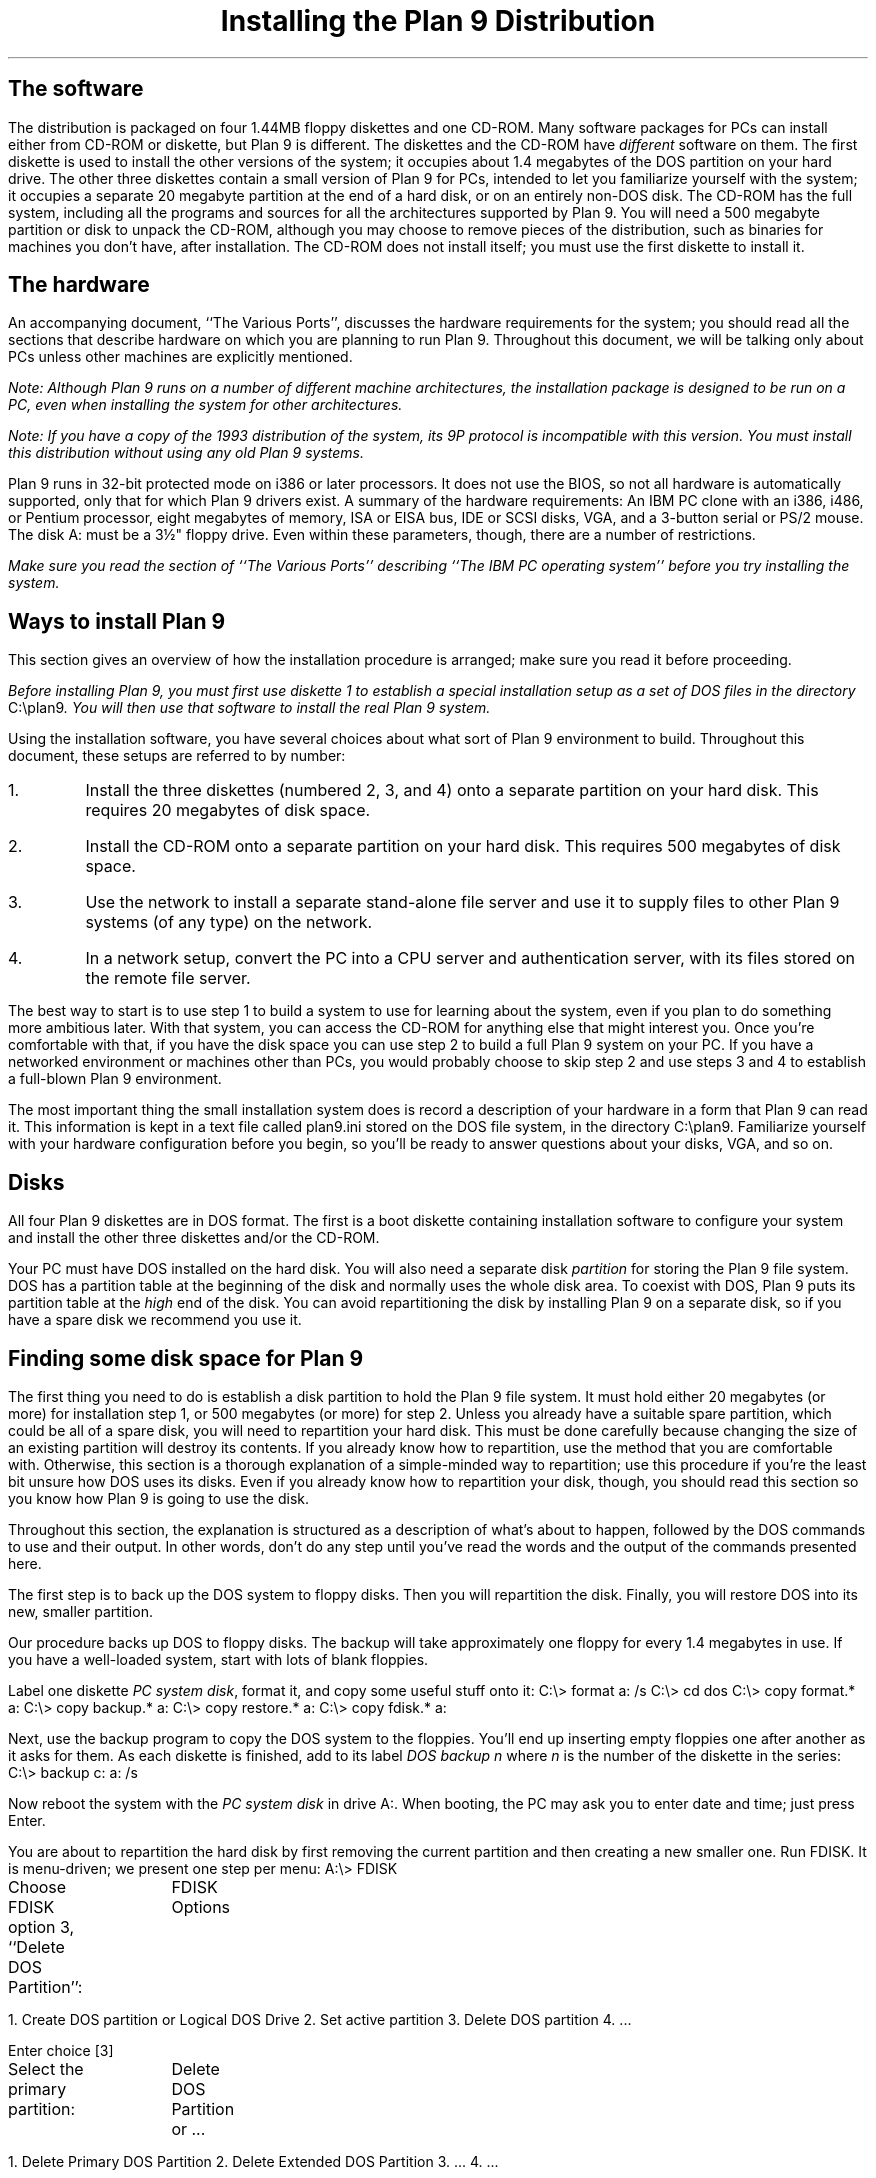 .TL
Installing the Plan 9 Distribution
.SH
The software
.PP
The distribution is packaged on four 1.44MB floppy diskettes and one CD-ROM.
Many software packages for PCs can install either from CD-ROM or diskette,
but Plan 9 is different.
The diskettes and the CD-ROM
have
.I different
software on them.
The first diskette is used to install the other versions of the system; it occupies
about 1.4 megabytes of the DOS partition on your hard drive.
The other three diskettes contain a small version of Plan 9
for PCs, intended to let you familiarize yourself with the system; it occupies
a separate 20 megabyte partition at the end of a hard disk, or on an entirely non-DOS disk.
The CD-ROM has the full system, including all the programs and sources
for all the architectures supported by Plan 9.
You will need a 500 megabyte partition or disk to unpack the CD-ROM,
although you may choose to remove pieces of the distribution, such as binaries
for machines you don't have, after installation.
The CD-ROM does not install itself; you must use the first diskette to install it.
.SH
The hardware
.PP
An accompanying document, ``The Various Ports'',
discusses the hardware requirements for the system; you should read
all the sections that describe hardware on which you are planning to run Plan 9.
Throughout this document, we will be talking only about PCs unless other machines
are explicitly mentioned.
.PP
.I
Note: Although Plan 9 runs on a number of different machine architectures,
the installation package is designed to be run on a PC, even when installing
the system for other architectures.
.R
.PP
.I
Note: If you have a copy of the 1993 distribution of the system,
its 9P protocol is incompatible
with this version.
You must install this distribution without using any old Plan 9 systems.
.R
.PP
Plan 9 runs in 32-bit protected mode on i386 or later processors.
It does not use the BIOS, so not all hardware is automatically supported,
only that for which Plan 9 drivers exist.
A summary of the hardware requirements:
An IBM PC clone with an i386, i486, or Pentium processor,
eight megabytes of memory,
ISA or EISA bus,
IDE or SCSI disks,
VGA, and a
3-button serial or PS/2 mouse.
The disk
.CW A:
must be a 3½" floppy drive.
Even within these parameters, though, there are a number of restrictions.
.PP
.I
Make sure you read the section of ``The Various Ports'' describing ``The IBM PC
operating system''
before you try installing the system.
.R
.SH
Ways to install Plan 9
.PP
This section gives an overview of how the installation procedure is arranged;
make sure you read it before proceeding.
.PP
.I
Before installing Plan 9, you must first use diskette 1 to
establish a special installation setup as a set of DOS files in the
directory
.CW C:\eplan9 .
You will then use that software to install the real Plan 9 system.
.R
.PP
Using the installation software,
you have several choices about what sort of Plan 9 environment to build.
Throughout this document, these setups are referred to by number:
.IP 1.
Install the three diskettes (numbered 2, 3, and 4) onto a separate partition on
your hard disk.  This requires 20 megabytes of disk space.
.IP 2.
Install the CD-ROM onto a separate partition on
your hard disk.  This requires 500 megabytes of disk space.
.IP 3.
Use the network
to install a separate stand-alone file server and use it to supply files to other Plan 9
systems (of any type) on the network.
.IP 4.
In a network setup, convert the PC into a CPU server and authentication server, with
its files stored on the remote file server.
.LP
The best way to start is to use step 1 to build a system to use for learning
about the system, even if you plan to do something more ambitious later.
With that system, you can access the CD-ROM for anything else that might
interest you.
Once you're comfortable with that, if you have the disk space
you can use step 2 to build a full Plan 9 system on your PC.
If you have a networked environment or machines other than PCs, you would
probably choose to skip step 2 and use steps 3 and 4 to establish
a full-blown Plan 9 environment.
.PP
The most important thing the small installation
system does is record a description of your hardware
in a form that Plan 9 can read it.
This information is kept in a text file called
.CW plan9.ini
stored on the DOS file system, in the directory
.CW C:\eplan9 .
Familiarize yourself with your hardware configuration before you begin,
so you'll be ready to answer questions about your disks, VGA, and so on.
.SH
Disks
.PP
All four Plan 9 diskettes are in DOS format.
The first is a boot diskette containing
installation software to
configure your system and install
the other three diskettes and/or the CD-ROM.
.PP
Your PC must have DOS installed on the hard disk.
You will also need a separate disk
.I partition
for storing the Plan 9 file system.
DOS has a partition table at the beginning of the
disk and normally uses the whole disk area.
To coexist with DOS, Plan 9 puts its partition table
at the
.I high
end of the disk.
You can avoid repartitioning the disk by installing Plan 9 on a separate disk,
so if you have a spare disk we recommend you use it.
.SH
Finding some disk space for Plan 9
.PP
The first thing you need to do is establish a disk partition to hold the Plan 9 file system.
It must hold
either 20 megabytes (or more) for installation step 1, or 500 megabytes
(or more) for step 2.
Unless you already have a suitable spare partition, which could be all of a spare disk,
you will need to repartition your hard disk.
This must be done carefully because changing the size of an existing partition will
destroy its contents.
If you already know how to repartition, use the method that you are comfortable with.
Otherwise, this section is a thorough explanation of a simple-minded way
to repartition; use this procedure if you're the least bit unsure how DOS
uses its disks.
Even if you already know how to repartition your disk, though,
you should read this
section so you know how Plan 9 is going to use the disk.
.PP
Throughout this section,
the explanation is structured as a description of what's about to happen,
followed by the DOS commands to use and their output.
In other words, don't do any step until you've read the words and the
output of the commands presented here.
.PP
The first step is to back up the DOS system to floppy disks.
Then you will repartition the disk.
Finally, you will restore DOS into its new, smaller partition.
.PP
Our procedure backs up DOS to floppy disks.
The backup will take approximately one floppy for every 1.4 megabytes in use.
If you have a well-loaded system, start with lots of blank floppies.
.PP
Label one diskette
.I PC
.I system
.I disk ,
format it, and copy some useful stuff onto it:
.P1
C:\e> format a: /s
C:\e> cd dos
C:\e> copy format.* a:
C:\e> copy backup.* a:
C:\e> copy restore.* a:
C:\e> copy fdisk.* a:
.P2
.LP
Next, use the
.CW backup
program to copy the DOS system to the floppies.
You'll end up inserting empty floppies one after
another as it asks for them.
As each diskette is finished, add to its label
.I DOS
.I backup
.I n
where
.I n
is the number of the diskette in the series:
.P1
C:\e> backup c: a: /s
.P2
.LP
Now reboot the system with the
.I PC
.I system
.I disk
in drive
.CW A: .
When booting, the PC may ask you to enter date and time;
just press
.CW Enter .
.PP
You are about to repartition
the hard disk by first removing the current
partition and then creating a new smaller one.
Run
.CW FDISK .
It is menu-driven; we present one step per menu:
.P1
A:\e> FDISK
.P2
.LP
Choose
.CW FDISK
option 3, ``Delete DOS Partition'':
.P1
		FDISK Options

1. Create DOS partition or Logical DOS Drive
2. Set active partition
3. Delete DOS partition
4. ...

Enter choice [3]
.P2
.LP
Select the primary partition:
.P1
		Delete DOS Partition or ...

1. Delete Primary DOS Partition
2. Delete Extended DOS Partition
3. ...
4. ...

Enter choice [1]
.P2
.LP
Confirm that you really want to do it,
choose partition 1, and don't enter a label:
.P1 .2i
		Delete Primary DOS Partition

WARNING! Data in the Deleted Primary DOS Partition will be lost
What primary partition do you want to delete..? [1]
Enter Volume Label..............................? [          ]
Are you sure (Y/N)..............................? [Y]
.P2
.LP
Press
.CW Esc
to get back to the top level menu.
.LP
Create a new DOS partition by choosing option 1
on the next menu:
.P1
		FDISK Options

1. Create DOS partition or Logical DOS Drive
2. Set active partition
3. Delete DOS partition
4. ...

Enter choice [1]
.P2
.LP
Create a primary partition by choosing option 1:
.P1
		Create DOS Partition or ...

1. Create Primary DOS Partition
2. Create Extended DOS Partition
3. ...
4. ...

Enter choice [1]
.P2
.PP
Now you need to pick a size for the primary DOS partition.
Since you will restore DOS back into it and will need some free disk space,
you must use a larger size than what you saved on the floppies.
If you just want to install using Plan 9 installation setep 1,
give DOS all but 20 megabytes.
(The 20 megabytes for Plan 9 provides 8 megabytes for files unpacked from the diskettes
and 12 megabytes for new files.)
For setup 2, you'll need 500 megabytes to hold the contents of the CD-ROM.
.PP
To make things concrete, we'll assume you're leaving 39 megabytes for DOS,
but be sure to use the number you've decided for your system:
.P1
		Create Primary DOS Partition

Do you wish to use the maximum available size for a Primary
DOS Partition and make the partition active(Y/N).....?[N]

Enter partition size in Mbytes or percent of disk space (%) to
create a Primary DOS Partition...............[39]
.P2
.LP
Press
.CW Esc
to get back to the top level menu.
Set the partition you
just created to be ``active'':
.P1
		FDISK Options

1. Create DOS partition or Logical DOS Drive
2. Set active partition
3. Delete DOS partition
4. ...

Enter choice [2]
.P2
.LP
then:
.P1 2m
		Set Active Partition

Enter the number of the partition you want to make active...[1]
.P2
.LP
Press
.CW Esc
twice to get out of
.CW FDISK .
The machine will now reboot automatically.
.LP
Now you must format the resized DOS partition to
be a DOS bootable partition; there's no need to label it:
.P1
A:\e> format c: /s

WARNING, ALL DATA ON THE NON-REMOVABLE DISK
DRIVE C: WILL BE LOST!
Proceed with format(Y/N)?y

Volume label (11 characters, ENTER for none)?
.P2
.LP
Now restore your DOS system from the backup floppies.
You will be asked to insert the backup floppies in the same
order as you made them.
This is as exciting as making the backup:
.P1
A> restore a: c: /s
.P2
.SH
Installing diskette 1 on your DOS hard drive
.PP
With disk space established, you're now ready to start installing Plan 9.
The first step is to use diskette 1 to build a special installation-only version
of Plan 9 on the DOS file system on your hard disk.
Insert diskette 1 in the floppy drive
.CW A:
and boot the machine.
If you have problems doing this, now or later, you can also bring DOS up normally
and then switch to the
.CW A:
drive and run
.CW B ,
that is:
.P1
C:\e> A:
A:\e> B
.P2
The program
.CW B ,
also known as
.CW b.com ,
is documented in the manual section
.I b.com (8);
it is the Plan 9 bootstrap program that loads the kernel into memory.
.PP
If your PC has
.I only
SCSI disks, 
you will need to configure diskette 1
for the system to recognize what kind of SCSI controller you have.
The installer will then write that information
.I "on the diskette,
whereupon you can reboot the system and it should behave like a regular PC.
Because the install program must write on the diskette,
you will first need to make a writable copy of it:
the original diskette is write-protected.
The easiest way to do this is with the DOS command:
.P1
DISKCOPY A: A: /V
.P2
.PP
Note: if you have trouble doing any of these steps, you should read the section called
``Read this section if you have trouble installing on the PC'' and follow its
instructions to make a clean DOS boot diskette.
.PP
Once you've booted from diskette 1, the system will automatically load
the install program.  Eventually it will display a line across the top of the screen that reads
.P1
System Installation & Configuration
.P2
It will then put up a menu.
Use the arrow keys to navigate the
various menus as you run this program;
for those without arrow keys,
.CW Tab
also cycles through the menu items.
The
.CW Enter
key selects from the menu.
.PP
If you boot from this disk more than once,
you may be asked if you want to
remove the Plan 9 installation already on the hard disk.
It is always safe to remove that installation and let the install process
install it again.
Another option at this stage is to reconfigure the system,
which is also safe; it just writes a new Plan 9 configuration file.
Later in the installation process, you may return to this stage and use
the reconfiguration option to rewrite the configuration.
The final option, after you have brought up Plan 9 on your hard disk,
is to boot from diskette 1 again and choose the ``File System Installation'' option.
This is necessary to install a network-based Plan 9 setup, as will be
discussed below.
.PP
The install program will tell you what it's doing each step of the way.
First it will ask you to approve copying 1.44 megabytes onto
.CW C: ,
and then put up a scrolling window of the files it's copying.
Once the files are installed, it will ask you to define the configuration
of the devices on your PC.
Use the menu to define which VGA controller and monitor,
mouse port,
Ethernet card if any,
and so on down the list.
For now, ignore the entry that says
.P1
File system console
.P2
If you make a mistake in the definition, you can go back and change anything
from the main configuration menu (the one that starts with
.CW VGA
.CW setup ).
.PP
Once you choose the
.CW Save
.CW configuration
option, the install program will show you the format of the file
it is going to create as the DOS file
.CW C:\eplan9\eplan9.ini .
This file tells Plan 9 what the hardware configuration is.
Inspect it carefully, and if it looks right,
.CW Save
it; if not,
use the
.CW Redo
option on the submenu to return to the configuration menu.
If you try to use an incorrect
.CW plan9.ini
file, the system will not work properly, but you can
return to the ``Reconfigure system'' option on the first screen
of the installation program and create a new
.CW plan9.ini
any time.
If you're confused about what the file should look like or
what hardware parameters there are, look at the manual page
.I plan9.ini (8)
in Volume 1 of the manual and also the ``Various Ports'' document.
If you're unsure of the specifications of your hardware,
you should find most of the information you need in the manuals
supplied by the manufacturers of the devices.
.PP
Once you use the
.CW Save
option to write the
.CW plan9.ini
file to the hard disk, remove the floppy from drive
.CW A:
and follow the directions to reboot DOS.
When you get back to the 
.CW C:\e>\|\|
DOS prompt, type
.P1
PLAN9\eB
.P2
and press
.CW Enter .
If all goes well, the system will bring up a new install program that reads, across
the top of the screen,
.P1
File System Installation
.P2
You are now ready to use the little version of Plan 9 on your
.CW C:
drive to install a real Plan 9 from diskettes 2, 3, and 4 and/or the CD-ROM.
You will see a menu with the various options displayed.
The next few sections go through these options.
The numbered sections refer to items in the top menu.
Other sections provide background to the procedures.
.SH
1. Install 3 Diskette System to local drive.
.PP
In this installation option, you will install the version of the system on floppies 2, 3, and 4
onto a separate Plan 9 partition on a hard disk.
After it is installed, you will still use DOS to bootstrap Plan 9 by the usual method:
typing
.CW PLAN9\eB
to run the version of
.CW b.com
installed on DOS drive
.CW C: .
.PP
The first thing you will need to define is which drive has the partition you've
reserved to hold the Plan 9 file system.
The installer will prompt you with a menu of disks it discovers in your hardware.
When you've chosen, the installer will set up the Plan 9 partition table at the
end of that disk, start up the file system program, and
prompt you to insert diskette 2.
.PP
As the diskettes unpack, a scrolling window will show the files being copied from
the diskette to the new file system.
After all three diskettes have been unpacked,
you will see this menu:
.P1
Make the newly installed Plan 9 the default
Reconfigure the system
Exit to system
Reboot
.P2
Take the first option, which will update your
.CW plan9.ini
to make the system use the newly created file system when you reboot.
After you've done this, the menu will automatically select the
.CW Reboot
option.
Remove the diskette from drive
.CW A:
and use the
.CW Reboot
option on the menu.
.PP
For the record,
the second option on this menu gets you back to the configuration menu;
the third exits to the little Plan 9 on
.CW C: ,
which is only for troubleshooting;
the last will reboot DOS.
.PP
After the reboot, you will be back in DOS and should run
.CW PLAN9\eB .
The system will come up, but not all the way.
It will stop with a line that reads something like this:
.P1
root is from (local, 9600, 19200, il)[local!#H/hd0fs]:
.P2
This is asking you to choose which device to use as the root file system;
you want the default, whatever is in the square brackets, so press
.CW Enter .
Then you will be prompted for a user name:
.P1
user[none]:
.P2
Again, take the default.
The system will turn on the VGA and ask you if it should start the window system.
Say yes,
and you're off.
Click the left mouse button over the window holding text, and you're ready to type commands.
.PP
The next section describes how to establish
a private environment.
.SH
Setting up a stand-alone machine
.PP
If you have set up a PC using option 1 or 2 of the installation menu,
you will have a self-contained Plan 9 environment.
The first thing you need to know about is
the local file system.
Whenever you are running a local Plan 9 file system from hard disk,
a program called
.CW kfs
(see
.I kfs (4))
is providing file service.
It has a set of commands to configure and control the file system; see
.I kfscmd (8)).
Before you reboot, you should run the command
.P1
disk/kfscmd halt
.P2
and wait for the command to complete in order to shut down safely.
Other useful arguments to
.CW disk/kfscmd
are
.CW sync ,
which flushes
.CW kfs 's
buffer cache;
.CW allow ,
which allows anyone to read and write the files; and
.CW disallow ,
which restores normal permission checking.
The
.CW allow
command is necessary to get users established on the file system.
Even if you're planning to be the only person to use the machine,
you should create a user name for yourself.
In particular, don't use
.CW none ,
which has special meaning in Plan 9.
.PP
The permissions checking in kfs is not supposed to be secure, it's just to stop
accidents from escalating into disaster.
Stand-alone Plan 9 file servers have much better security,
and therefore take more work to set up.
We'll return to them in a later section.
.PP
For each user name to be established on the file system, run the command
.P1
/sys/lib/kfsuser username
.P2
This will do all the necessary work to establish a basic Plan 9 environment
for that user.
You might even take a look at the command to see how it works;
it's an
.I rc (1)
script.
After a user name has been added this way, run the command
.P1
disk/kfscmd users
.P2
to cause
.CW kfs
to reread the
.CW /adm/users
file.
.PP
When you reboot and log in using a real user name,
you will be prompted for a password;
just press
.CW Enter
until you have an authentication server set up,
another topic we'll visit later.
.PP
To use the Ethernet, you'll have to add an entry in
.CW /lib/ndb/local
describing your machine.
See the man page
.I ndb (6)
or look at the example for the machine called
.CW term
in the section
of this document called ``Make this PC a CPU or Authentication Server''.
.SH
2. Install CD-ROM to local drive
.PP
This proceeds just like setup option 1, but installs a 500 megabyte file system with
all the software.
You will need to tell the installer which drive holds the CD-ROM.
After that, the sequence is as in option 1.
.PP
Once the CD-ROM is unpacked, which will take several hours,
you will see the top-level menu discussed under option 1;
use it the same way.
.PP
When the system reboots, follow
the same directions as under option 1.
The system should come up the same way, but with many more files visible.
.PP
See the previous section to see how to
get a private environment established now.
.SH
Building a Plan 9 network
.PP
A full Plan 9 environment includes networked file servers,
CPU servers, and authentication servers.
Before setting up such an environment, you should familiarize yourself
with the simple stand-alone system built from the previous installation procedures.
You should also read enough of the manuals to have an idea how the system
is structured.
.PP
None of the networked machines needs to be a PC, but the distribution is packaged
to install
.I from
a PC.
For example, you can use the diskettes to set up a SUN file server, but you must do so
from a PC talking to the SUN over the Ethernet.
.PP
The steps to install a Plan 9 network are as follows:
.IP •
Boot a file server.
.IP •
Use the installation package to load the CD-ROM onto the file server (installation option 3).
.IP •
The file server is now running without authentication.
While it's in this state, edit administrative files holding information about
network addresses, users, and so on.
.IP •
Use the file server unauthenticated for a while to get comfortable with the setup.
.IP •
Turn a PC into a combined CPU server and authentication server
(installation option 4).
.IP •
Enable authentication on the file server.
.SH
3a. Make a PC file server boot disk
.PP
This section tells you how to build a boot diskette to bring up a PC as a file
server.
If your file server is not going to be a PC, ignore this section.
You will, however, need to find a way to get the
file server booted using
.BOOTP
to load the appropriate kernel from the CD-ROM; see
.I booting (8).
.PP
Boot from diskette 1,
and choose the ``File System Installation'' option.
Reboot the machine, start Plan 9 normally, and it will
automatically run the installation software again.
Choose the appropriate option from its top-level menu.
.PP
This installation option writes a new diskette that will boot a Plan 9 PC file server.
To do this, you must have a CD-ROM drive on the machine you are using
to write the diskette, as it will hold files that are only shipped on the CD-ROM.
This also means you must have the
.CW plan9.ini
file set up correctly to access the CD-ROM.
.PP
First you need to select a CD-ROM drive and
load the CD-ROM in the drive.
Then place a writable blank diskette
in drive
.CW A: .
The install program will write the boot diskette.
.PP
At this point, you need to provide the configuration information
.I "for the file server machine.
Walk through the menus as usual, but this time also select the
.P1
File system console
.P2
option.
This defines which device will serve as the administrative console for the file server machine.
You probably want to choose the
.CW CGA
option unless you plan to do something like put a remote terminal on a file server
housed in a machine room.
The
.CW VGA
.CW setup
option is not important, because the system won't use the VGA,
but make sure you define the
.CW Ethernet
and
.CW SCSI
.CW Device
options:
the file server must talk on the Ethernet and the
Plan 9 file sever supports only SCSI disks
(see ``The Various Ports'').
.PP
When the configuration is written to the diskette, try booting the
file server using the diskette as a boot disk.
Read the next section before doing this, so you understand how the
file server comes up: it's a completely different arrangement from a Plan 9 machine
running the normal kernel.
The PC file server behaves much like any other Plan 9 file server.
The one peculiarity is that
it uses the floppy both as a boot disk and as a place to store precious
information stored in non-volatile RAM on other machines; see the
.CW nvr
entry in
.I plan9.ini (8).
.PP
If the diskette has a bad configuration, you can return to the installation
machine and write a new configuration file, iterating until it works.
.SH
Starting up the file server
.PP
.I
Carefully read this section before booting the file server.
You are about to write all over some disks.
.R
Also read
.I fs (8)
and
.I fsconfig (8)
to learn about the commands available on the server console.
.PP
When you have a boot disk for a PC file server,
or have found a way to bootstrap another type of file server,
boot the server machine.
The system will chatter a bit and eventually print
.P1
 ** NVR config checksum is incorrect **
.P2
and enter `config' mode.
If you boot the disk a second time, the checksum
in non-volatile RAM will be correct and the system will say
.P1
for config mode hit a key within 5 seconds
.P2
Do what it says.
.PP
The system will prompt you with
.P1
config:
.P2
To this prompt you must type several lines of text to set up the
configuration of the file system.
The first thing to set is the system's name as known to the network.
If the machine is called
.CW kremvax ,
type
.P1
service kremvax
.P2
and a newline.
Then set the machine's IP address, IP subnet mask, and the IP address of
the gateway by typing (using the correct addresses):
.P1
ip 123.111.112.113
ipgw 123.111.112.1
ipmask 255.255.0.0
.P2
.PP
Now you must establish the disk configuration.  First pick a single
SCSI disk
that will store the configuration information in block 0 of the drive.
This information is held in a block (number zero) not otherwise used by the
file system.  Typically, but not necessarily,
it will live on the same drive as the main file system.
Say that's SCSI unit 4.  Then type
.P1
config w4
.P2
The
.CW w
stands for `wren', Plan 9's generic name for SCSI magnetic disks.
Next you must define the layout of the disks that the machine will use.
Here are a couple of examples; if you can't confidently
extrapolate from them to your setup, see
.I fsconfig (8).
A single SCSI disk on unit 4:
.P1
filsys main w4
.P2
A main file system on unit 4, another on unit 5:
.P1
filsys main w4
filsys other w5
.P2
A single file system spanning units 4 and 5:
.P1
filsys main (w4w5)
.P2
A single file system spanning units 4 and 5, blockwise interleaved:
.P1
filsys main [w4w5]
.P2
One of the file systems you define must be called
.CW main ,
the default file system this machine will serve.
Now initialize the structure on the disks:
.P1
ream main
.P2
(Ream any other file systems you've established, too.)
.PP
Take a careful look at what you've typed.
If it's wrong, reset the machine and start again.
Here's a representative display of what the screen should look like:
.P1
config: service kremvax
config: ip 123.111.112.113
config: ipgw 123.111.112.1
config: ipmask 255.255.0.0
config: config w4
config: filsys main [w4w5]
config: ream main
.P2
.PP
All the configuration commands do is set up data structures; they
do no real work.  Once you leave config mode, the file system will
establish the structure you described.  This means that if you make
a mistake you can reset the machine without doing any damage.
To get out of config mode and on to real work, type
.P1
end
.P2
.PP
After you leave config mode, the file server
will initialize its disk and prompt you:
.P1
kremvax:
.P2
The prompt may get lost among the other output; type a couple of newlines.
.PP
If the system crashes horribly at this point, it's probably because the file server
can't find its disks.
The likeliest reasons are that the configuration was specified
wrong or the NVRAM contains bad information.
If the file server is a PC,
write a new server boot diskette with the correct information; this will also
clear the NVRAM section.
If it's not a PC, reboot the system, enter config mode, and make sure the
configuration is right.
.PP
When the server has prompted you with its service name, type
.P1
users default
.P2
to establish a minimal set of users to own the files unpacked from the disk.
See
.I fs (8)
for more information about such commands.
.PP
Check the time the file server has recorded by typing
.P1
date
.P2
If it's wrong, fix it by adjusting the time in seconds; for example, to advance it an hour:
.P1
date +3600
.P2
We apologize for this interface, but in our lab we get the time from a local network server
so the command is unused.
.PP
You now have a file server that will let you connect and talk to it,
.I "as long as you connect with user name
.CW none .
If you try to connect as someone else, you will be rejected as an `unknown user'.
As
.CW none ,
though, you will be able to install the CD-ROM.
.SH
3b. Install CD-ROM to network file server
.PP
When the file server is up, go back to the installation PC and select this option.
(If you didn't do step 3a, read what it says about getting the installation software running again.)
You will be prompted for the IP addresses of the installation PC,
the gateway's IP address, and
the subnet mask.
The installation must be done with machines on the same subnet,
but the information you provide here will be used to build the
network databases on the file server.
.PP
After specifying the IP information for the PC,
supply the IP address of the file server and its
fully-qualified domain name, e.g.,
.P1
gnu-prep.ai.mit.edu
.P2
.PP
Next the installer will ask you to choose whether to dial the server using
IL or TCP.
You want to use IL; the TCP option is for those trying to set up a UNIX
machine as a Plan 9 file server, an arrangement not covered in this
installation guide (see
.I u9fs (4)).
.PP
The installer will now connect to the server.
.PP
Now load the CD-ROM, tell the installer its configuration,
and you're off.
As when installing to local disk, this will take a few hours.
.SH
A few more facts about the file server
.PP
If you need to reboot the file server
after you have installed the CD-ROM but before you have
authentication enabled, you will need to cheat a little.
The reaming process turns off authentication to make it easy to
establish the administration files, but that state is lost if the system is rebooted.
To restore that state after a reboot,
enter config mode (by typing quickly when prompted after the reboot)
and issue an `allow' command:
.P1
config: allow
.P2
This turns off authentication and permission checking;
don't make a habit of it.
.PP
On SUNs, writing the configuration information
to NVRAM destroys the checksum.  When you eventually reboot, the ROM
will decide its NVRAM is untrustworthy and reset all the values.
You'll need to set them back to what you want.  The ROM will not
touch the Plan 9 configuration information, though.
Here's what we type to get the state back; your state might
be different:
.P1
setenv diag-switch? false
setenv selftest-#megs 0
setenv auto-boot? false
setenv boot-device net
.P2
You'll only need to do this once; afterwards everyone will be happy.
The same problem applies to writing the password; see below.
.SH
4. Make this PC a CPU or Authentication Server
.PP
Before a PC can be turned into a CPU or authentication server,
it must first have a Plan 9 partition table on its disk.
The easiest way to do this is to use installation option 1 (3 diskette) or
2 (CD-ROM) to create a file system on the hard drive.
If you've already installed Plan 9 on this machine,
boot the first diskette and select the ``Reconfigure
system'' option.
Define the configuration of the machine, and on the next menu select the option
to run the build procedure.
When the system reboots, it will come up with the top-level menu of
installation options.
.PP
If you've just done the installation, the installer will already know the
pertinent IP addresses for this machine; if not, you'll have to provide them.
In either case, you'll have to provide the IP address and fully-qualified
domain name of the file server.
The installer will then connect to the server
and then ask you to choose which hard disk to use to store the boot kernel.
A partition named
.CW boot
is used to store the kernel from which a Plan 9 PC boots if the root file
system is not a DOS file system.
For example, if the disk is SCSI unit 0, the partition will be a file named
.CW #w0/sd0boot
or, if the device is bound to
.CW /dev ,
.CW /dev/sd0boot .
The installer is asking you to identify the drive whose boot partition will be written.
.PP
Now you need to choose an `authentication user id', or `authid'.
This is a user name that applies to this authentication domain; it is the user name
that all the servers in that domain will use to identify themselves to
the authentication server; its authentication key is stored on the local machine.
On PCs, the key is stored in a partition called
.CW nvram ;
on other machines, it's stored in real non-volatile RAM.
The same authid must be used on all other file servers, CPU servers,
and authentication servers in this domain.
.PP
After you've defined the authid, the installer will place
.CW /386/9pccpu
in the boot partition.
This is a PC kernel for CPU service with its root file system on a remote server.
.PP
The installer will then ask you to reboot.
Get back to the DOS prompt, then go to the console of the file server.
On its console, type the command
.P1
passwd
.P2
This will prompt you for a password.
This is the password to be used by all servers in the authentication domain; it is
authid's password.
Type the password, confirm it, and then you will be asked to give an authid.
Give the same one as on the CPU server.
Next you will need to give the authentication domain name.
This will typically be the same as your authentication domain name.
If your authid is
.CW eduardo
and your file server is named
.CW kremvax.kremlin.mos.su ,
the file server's screen will now look like this:
.P1
kremvax: passwd
New password:
Confirm password:
Authentication id:eduardo

Authentication domain:kremlin.mos.su
.P2
Finally, still on the file server, type the command
.P1
newuser eduardo
.P2
This adds the authid to the
.CW /adm/users
database file.
The file server now has authentication established.
.PP
Now go back to the CPU server PC and reboot it normally.
You will be prompted for a device from which to get the root file system; use
.CW il .
There will be a pause while the system BOOTPs to find out network information.
Until you get a Plan 9 BOOTP server going, the system will not find what it needs,
and after a few seconds it will give up and ask you.
Type the appropriate information, giving all the relevant IP addresses.
When you are asked for the IP address of the authentication server,
take the default, 0.0.0.0.
This peculiar address tells the kernel to use the local key for authentication
instead of talking to a remote server; since this machine is to be the authentication
server, its local key is the one to use.
After all the IP addresses are specified, the system will come up and ask for a password.
Type the authid password,
.I "the same one you gave on the file server.
The PC should come up and be a CPU server as well as providing authentication
service to other machines.
.PP
You should now install Plan 9, probably just using installation option 1, onto another PC
or get some other machine bootstrapped.
This machine will be a terminal that uses the file server for its files and the authentication
server for authentication.
Then edit the network database
.CW /lib/ndb/local
to add an entry for the terminal.
(Do this on the CPU server, and feel free to run
.CW aux/vga
and
.CW 8½
if you want a nicer environment.)
The entry for a PC named
.CW term
might be:
.P1
ip=123.111.112.7 ether=00608cf2325b sys=term
	dom=term.kremlin.mos.su
	bootf=/386/9pc
	proto=il
.P2
Once the terminal is set up,
make sure its Ethernet is working by booting with
.P1
plan9\eb
.P2
and selecting the root file system to come from
.CW il .
This can be automated later by putting the line
.P1
bootfile=e!0
.P2
in
.CW plan9.ini .
.PP
Now you should add users to the authentication databases.
To install a user, say Ethel,
do the following
.IP •
On the authentication server, type the command
.P1
auth/changeuser ethel
.P2
and provide the requested information.
Ethel will need to provide her password.
This step puts
.CW ethel
in the authentication server's key database.
.IP •
On the file server, type
.P1
newuser ethel
.P2
This puts
.CW ethel
in the file server's list of users and creates the directory
.CW /usr/ethel .
.IP •
Boot the terminal and have Ethel log in there, complete with password.
The system should get the VGA going and then complain about missing files.
Type:
.P1
/sys/lib/newuser
.P2
This will establish a basic profile and start the window system.
The next time Ethel logs in, the window system will start automatically.
.PP
Later, when everything seems solid, you should convert the CPU/authentication
server to boot from local disk.
It will then be able to serve Plan 9 BOOTP requests.
.PP
To keep things simple, this procedure has given the authentication machine the name
.CW p9auth .
If you want to call it something else, wait until everything looks like it's
working and change its name in the file
.CW /lib/ndb/local ;
there will be changes to the entries for the machine itself and
for the authentication server in the
.CW ipnet
entry.
When you're doing that, you can also remove the lines marked
.CW #INSTALL
and
.CW #END ;
they're tags left over from the installation process.
.SH
When it all works
.PP
Sometime soon, check that you can compile the kernels,
change the authid,
and do other administrative things.
The file
.CW /adm/timezone/timezone
contains a description of the default time zone;
if that directory contains a file that describes your time zone, copy it to the default file.
The file
.CW /lib/sky/here
contains the local geographic coordinates, which are certainly
not the same as the location of our espresso machine.
.PP
Read the manual.
Make sure to look at
.I u9fs (4)
to see how to set up Plan 9 access to Unix file systems, and
.I nfsserver (8)
to go the other way.
See the directory
.CW /sys/src/cmd/unix
for some Unix-resident programs whose source is included.
.PP
You have a system!
.SH
Troubleshooting
.PP
This section collects comments about how to work around difficulties in the installation
process.
.PP
If the VGA will not turn on properly,
try using the configuration
.CW monitor=vga
and resolution 640x480x1.
If this works, you may be able to teach the system how to use
a higher-resolution mode.
Reconfigure the system to have no VGA or mouse, or edit
.CW plan9.ini
to remove the lines defining the VGA, mouse, and monitor.
When the system reboots, it will then continue to use CGA
mode, and you will be able to explore the system.
The file
.CW /lib/vgadb
contains descriptions for the various VGA controllers.
See if you can find one that looks close, and add a configuration
line for that controller; these strings look like
.P1
0xC0039="CL-GD540"      # Cirrus Logic BIOS
.P2
and define what string is at what hexadecimal address.
To find such a string, enter
.CW DEBUG
from DOS, dump the BIOS memory starting at
.CW C000:0 ,
and look for an identifying string.
For more information, see
.I vgadb (6)
and
.I vga (8).
.PP
It is possible to examine the CD-ROM from a system other than Plan 9.
The CD-ROM contains a single ISO-9660 file system.
That file system is the complete Plan 9 distribution, structured
as it will be after you install it.
However, since Plan 9 file names do not respect 9660
rules and because 9660 directories do not contain enough
information for our purposes, 
the directories on the disk are extended in a way that only
our software understands.  (ISO-9660 has rules for doing this
safely.)  Thus the structure you see with other software will be
slightly different.  In particular:
.IP
The full status of the file \(em owner, group, permissions, etc. \(em
is not visible to regular 9660 software.
.IP
If the name of the file as stored in 9660, after translation to
lower case, is not the file name as Plan 9 wants it,
a special rule is applied.
The file will have a strictly legal 9660 name,
in the form of either
.CW F000023
for a regular file and
.CW D000314
for a directory.
The Plan 9-specific part of the directory will, however, contain the correct
Plan 9 name.  All such mappings are recorded in the file
.CW /_CONFORM.MAP .
Each line of that file gives the mapping for one file basename,
for example
.P1
F000023      8½.c
.P2
This allows non-Plan 9 software to discover, if desired,
the proper file names.
.PP
When you read the file system from Plan 9, of course,
you see all the files as they are intended to be.
You must therefore use Plan 9 to unpack the distribution.
.SH
Read this section if you have trouble installing on the PC
.PP
As you follow the instructions in the rest of this document, you may encounter
problems such as lockups installing or running the system.
If that happens, the first thing to try is to define a minimal hardware
configuration for Plan 9.
Put diskette 1 in drive
.CW A:
and reboot your machine.
If that doesn't work, bring up DOS normally and then type
.P1
A:B
.P2
to the DOS prompt.
Once the install package is up, use it to define the following hardware configuration
.I only :
.CW VGA
640x480x1,
.CW Monitor
.CW vga ,
and
.CW Mouse
to be the correct port or PS/2.
If your primary DOS partition is on the SCSI,
you must also configure the SCSI controller.
Save that configuration,
take out the diskette from drive
.CW A: ,
and reboot DOS.  Then type
.P1
PLAN9\eB
.P2
to the DOS prompt.
If that works, perform the installation of the 3-diskette system and use it
to experiment with the configuration to get the rest of your hardware going.
.PP
If you still have trouble,
try starting up the system using a fresh DOS boot diskette instead of booting from
your hard drive.
This will create the system environment in which Plan 9 is meant to be installed.
.PP
The following steps will create a DOS boot disk; follow them exactly.
Make sure you understand what these steps do.
Check your DOS manual if you don't understand something.
.IP 1.
First get a blank 1.44MB diskette.
Type
.CW C:
and press
.CW Enter .
.IP 2.
Insert the blank diskette into drive
.CW A: .
.IP 3.
Type
.CW FORMAT
.CW A:/S
and press
.CW Enter .
.IP 4.
You will be prompted to insert a blank diskette into drive
.CW A: .
If you haven't already, insert it now.
When the diskette is in, press
.CW Enter .
.IP 5.
Once the disk has been formatted, you will be asked to label the disk.
Type in a label or press
.CW Enter
for no label.
.IP 6.
You will now be asked whether to format another disk.
Type
.CW N
and press
.CW Enter .
.IP 7.
You must now create a
.CW CONFIG.SYS
file on your new boot disk by typing the following command at the
.CW C:
prompt:
.P1
EDIT A:\eCONFIG.SYS
.P2
and press
.CW Enter .
.IP
When the edit screen appears, type:
.P1
DEVICE=C:\eDOS\eHIMEM.SYS
DOS=HIGH
FILES=30
.P2
.IP 8.
Exit and save the file by pressing:
.P1
.CW ALT-F
.CW X
.CW Y
.P2
.IP 9.
You will  also need an
.CW AUTOEXEC.BAT
file on your new boot disk.
To create one, type:
.P1
EDIT A:\eAUTOEXEC.BAT
.P2
and press
.CW Enter .
When the edit screen appears, type:
.P1
@ECHO OFF
C:
.P2
.IP 10.
Exit and save the file by pressing:
.P1
.CW ALT-F
.CW X
.CW Y
.P2
.PP
You now have a DOS boot diskette.
Insert it into drive
.CW A:
and reboot the PC.
The computer will boot up to the
.CW C:
prompt.
If you have not been able to get Plan 9 diskette 1 to boot, you can now
eject the DOS boot disk and insert Plan 9 diskette 1 into drive
.CW A: .
Then type:
.P1
A:b
.P2
and press
.CW Enter
to boot Plan 9 diskette 1.
If you have already successfully installed Plan 9 onto the
.CW C:
drive, make sure there is no diskette in drive
.CW A:
and type:
.P1
plan9\eb
.P2
and press
.CW Enter
to bring up Plan 9 using the installed Plan 9 system on drive
.CW C: .
